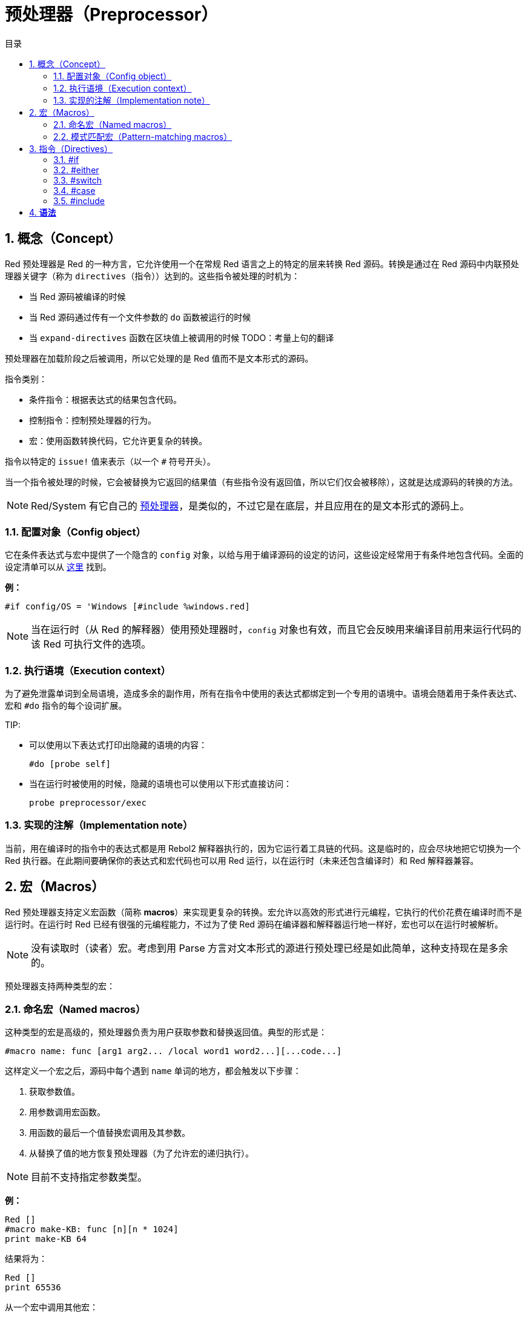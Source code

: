 = 预处理器（Preprocessor）
:toc:
:toc-title: 目录
:numbered:


== 概念（Concept）

Red 预处理器是 Red 的一种方言，它允许使用一个在常规 Red 语言之上的特定的层来转换 Red 源码。转换是通过在 Red 源码中内联预处理器关键字（称为 `directives`（指令））达到的。这些指令被处理的时机为：

* 当 Red 源码被编译的时候
* 当 Red 源码通过传有一个文件参数的 `do` 函数被运行的时候
* 当 `expand-directives` 函数在区块值上被调用的时候
TODO：考量上句的翻译

预处理器在加载阶段之后被调用，所以它处理的是 Red 值而不是文本形式的源码。

指令类别：

* 条件指令：根据表达式的结果包含代码。
* 控制指令：控制预处理器的行为。
* 宏：使用函数转换代码，它允许更复杂的转换。

指令以特定的 `issue!` 值来表示（以一个 `#` 符号开头）。

当一个指令被处理的时候，它会被替换为它返回的结果值（有些指令没有返回值，所以它们仅会被移除），这就是达成源码的转换的方法。

NOTE: Red/System 有它自己的 http://static.red-lang.org/red-system-specs-light.html#section-16[预处理器]，是类似的，不过它是在底层，并且应用在的是文本形式的源码上。

=== 配置对象（Config object）

它在条件表达式与宏中提供了一个隐含的 `config` 对象，以给与用于编译源码的设定的访问，这些设定经常用于有条件地包含代码。全面的设定清单可以从 https://github.com/red/red/blob/master/system/compiler.r#L31[这里] 找到。

*例：*
    
    #if config/OS = 'Windows [#include %windows.red]

NOTE: 当在运行时（从 Red 的解释器）使用预处理器时，`config` 对象也有效，而且它会反映用来编译目前用来运行代码的该 Red 可执行文件的选项。

=== 执行语境（Execution context）

为了避免泄露单词到全局语境，造成多余的副作用，所有在指令中使用的表达式都绑定到一个专用的语境中。语境会随着用于条件表达式、宏和 `#do` 指令的每个设词扩展。

TIP:

* 可以使用以下表达式打印出隐藏的语境的内容：
        
        #do [probe self]
        
* 当在运行时被使用的时候，隐藏的语境也可以使用以下形式直接访问：
        
        probe preprocessor/exec

=== 实现的注解（Implementation note）

当前，用在编译时的指令中的表达式都是用 Rebol2 解释器执行的，因为它运行着工具链的代码。这是临时的，应会尽块地把它切换为一个 Red 执行器。在此期间要确保你的表达式和宏代码也可以用 Red 运行，以在运行时（未来还包含编译时）和 Red 解释器兼容。

== 宏（Macros）

Red 预处理器支持定义宏函数（简称 *macros*）来实现更复杂的转换。宏允许以高效的形式进行元编程，它执行的代价花费在编译时而不是运行时。在运行时 Red 已经有很强的元编程能力，不过为了使 Red 源码在编译器和解释器运行地一样好，宏也可以在运行时被解析。

NOTE: 没有读取时（读者）宏。考虑到用 Parse 方言对文本形式的源进行预处理已经是如此简单，这种支持现在是多余的。

预处理器支持两种类型的宏：

=== 命名宏（Named macros）

这种类型的宏是高级的，预处理器负责为用户获取参数和替换返回值。典型的形式是：

    #macro name: func [arg1 arg2... /local word1 word2...][...code...]
    
这样定义一个宏之后，源码中每个遇到 `name` 单词的地方，都会触发以下步骤：

. 获取参数值。
. 用参数调用宏函数。
. 用函数的最后一个值替换宏调用及其参数。
. 从替换了值的地方恢复预处理器（为了允许宏的递归执行）。

NOTE: 目前不支持指定参数类型。

*例：*

----
Red []
#macro make-KB: func [n][n * 1024]
print make-KB 64
----  

结果将为：

----
Red []
print 65536
----

从一个宏中调用其他宏：

----
Red []
#macro make-KB: func [n][n * 1024]
#macro make-MB: func [n][make-KB make-KB n]

print make-MB 1
----  

结果将为：

----  
Red []
print 1048576
----

=== 模式匹配宏（Pattern-matching macros）

这种类型的宏以 Parse 方言的规则或关键字来匹配一个模式，而不是匹配一个单词并获取参数。像命名宏一样，返回值被当作匹配到的模式的替换品。

不过，也有这种类型的宏的一个低级版本，它以 `[manual]` 属性触发。在这种情况下没有隐含的行为，而是给与用户完全的控制。自动替换不会发生，期望的转换的应用和处理的恢复点的设置都取决于宏函数。

模式匹配宏的典型形式为：

----
 #macro <rule> func [<attribute> start end /local word1 word2...][...code...]
----

`<rule>` 部分可以是：

* 一个 `lit-word!` 值：用来匹配一个特定的单词。
* 一个 `word!` 值：一个 Parse 关键字，比如一个数据类型的名字，或者用 `skip` 匹配 *所有* 的值。
* 一个 `block!` 值：一组 Parse 方言规则。

`start` 和 `end` 参数是在源码中界定匹配到的模式的引用。返回值需为一个对恢复位置的引用。

`<attribute>` 可以是 `[manual]`，它会触发宏的低级手动模式。

*例：*

----
Red []

#macro integer! func [s e][s/1 + 1]
print 1 + 2
----

结果将为：

----
Red []
print 2 + 3 
----

使用 *manual* 模式，同样的宏可以被写作：

----
Red []

#macro integer! func [[manual] s e][s/1: s/1 + 1 next s]
print 1 + 2
----
  
使用一个规则区块来创建一个可变参数函数：

----
Red []
#macro ['max some [integer!]] func [s e][
    first maximum-of copy/part next s e
]
print max 4 2 3 8 1
----

结果将为：

----
Red []
print 8 
----

== 指令（Directives）

=== #if 

*语法*

----
#if <expr> [<body>]

<expr> : 表达式，它的最后一个值会被用作一个条件.
<body> : 若 <expr> 为 true，将会被包含的代码.
----

*描述*

如果条件表达式为真，则包含一整个区块的代码。如果包含了 `<body>` 区块，它也将被传递给预处理器。

*例*

----
Red []

#if config/OS = 'Windows [print "OS is Windows"]
----

如果在 Windows 下运行，结果将为以下代码：

----
Red []

print "OS is Windows"
----

否则结果将仅为：

----
Red []
----

也可以使用 `#do` 指令定义你自己的单词，它可以用在之后的条件表达式当中：

----
Red []

#do [debug?: yes]

#if debug? [print "running in debug mode"]
----

结果将为：

----
Red []

print "running in debug mode"
----

=== #either 

*语法*

----
#either <expr> [<true>][<false>]

<expr>  : 表达式，它的最后一个值会被用作一个条件.
<true>  : 若 <expr> 为 true，将会被包含的代码.
<false> : 若 <expr> 为 false，将会被包含的代码.
----

*描述*

根据一个条件表达式选择要包含的一个代码区块，包含了的区块也会被传递给预处理器。

*例*

----
Red []

print #either config/OS = 'Windows ["Windows"]["Unix"]
----

如果在 Windows 下运行，结果将为以下代码：

----
Red []

print "Windows"
----

否则结果将为：

----
Red []

print "Unix"
----

=== #switch 

*语法*

----
#switch <expr> [<value1> [<case1>] <value2> [<case2>] ...]
#switch <expr> [<value1> [<case1>] <value2> [<case2>] ... #default [<default>]]

<valueN>  : 要匹配的值.
<caseN>   : 若最后一个测试过的值匹配，将会被包含的代码.
<default> : 若没有其他值是匹配的，将会被包含的代码.
----

*描述*

根据一个值在多个选择中选取要包含的一个代码区块，包含了的区块也会被传递给预处理器。

*例*

----
Red []

print #switch config/OS [
    Windows ["Windows"]
    Linux   ["Unix"]
    MacOSX  ["macOS"]
]
----   

如果在 Windows 下运行，结果将为：

----
Red []

print "Windows"
----

=== #case 

*语法*

----
#case [<expr1> [<case1>] <expr2> [<case2>] ...]

<exprN> : 条件表达式.
<caseN> : 若最后一个条件表达式为 true，将会被包含的代码.
---- 

*描述*

根据一个值在多个选择中选取要包含的一个代码区块，包含了的区块也会被传递给预处理器。

*例*

----
Red []

#do [level: 2]

print #case [
    level = 1  ["Easy"]
    level >= 2 ["Medium"]
    level >= 4 ["Hard"]
]
----  

结果将为：

----
Red []

print "Medium"
----

=== #include 

*语法*
----
#include <file>

<file> : 要包含的 Red 文件 (file!).
----  

*描述*

在编译时被执行时，读取并将参数文件内容包含在当前位置。该文件可以包含对于当前脚本绝对或相对的路径。当被 Red 解释器运行时，该指令只是被替换为一个 `do`，不会包含文件。

=== #do 

*语法*

----
#do [<body>]
#do keep [<body>]

<body> : 任意 Red 代码.
----

*描述*

在隐藏的语境中执行区块体。如果使用了 `keep`，则将指令和参数替换为 `body` 执行的结果。

*例*

----
Red []

#do [a: 1]

print ["2 + 3 =" #do keep [2 + 3]]
    
#if a < 0 [print "negative"]
----    

结果将为：

----
Red []

print ["2 + 3 =" 5]
----

=== #macro

*语法*
----
#macro <name> func <spec> <body>
#macro <pattern> func <spec> <body>

<name>    : name of the macro function (set-word!).
<pattern> : matching rule for triggering the macro (block!, word!, lit-word!).
<spec>    : specification block for the macro function.
<body>    : body block of the macro function.
----

*描述*

创建一个宏函数。

对于命名宏，指定的block可以根据需要声明任意数量的参数。body需要返回一个用于替换宏调用及其参数的值。 返回空块将仅删除宏调用及其参数。

对于模式匹配宏，spec块必须只声明**两个**参数，匹配模式的起始引用和结束引用。按照惯例，参数名称为：`func [start end]`或`func [s e]`作为短格式。 默认情况下，主体需要返回一个用于替换匹配模式的值。 返回一个空块将只是删除匹配的模式。

*手动*模式也可用于模式匹配宏。 可以通过在函数* spec *块中放置一个`[manual]`属性来设置：`func [[manual] start end]`。这种手动模式需要宏返回恢复位置(而不是替换值)。如果需要*重新处理*一个替换的模式，那么`start`是要返回的值。 如果需要*跳过匹配的模式，那么`end`是要返回的值。还可以返回其他位置，这取决于宏实现的转换，以及部分或全部重新处理替换值的愿望。

模式匹配宏接受：

* block: 使用Parse方言指定要匹配的模式。
* word: 指定一个有效的Parse方言word(如数据类型名称，或“skip”匹配所有值)。
* lit-word: 指定一个特定的文字来匹配。

*例子*
----
Red []
#macro pow2: func [n][to integer! n ** 2]
print pow2 10
print pow2 3 + pow2 4 = pow2 5
----
将会输出：
----
Red []
print 100
print 9 + 16 = 25
----   
模式匹配宏例子：
----
Red []
#macro [number! '+ number! '= number!] func [s e][
    do copy/part s e
]

print 9 + 16 = 25
----
将会输出：
----
Red []
print true
----
手动模式的模式匹配宏：
----
Red []
#macro ['sqrt number!] func [[manual] s e][
    if negative? s/2 [
        print [
            "*** SQRT Error: no negative number allowed" lf
            "*** At:" copy/part s e
        ]
        halt
    ]
    e             ;-- returns position passed the matched pattern
]

print sqrt 9
print sqrt -4
----
将会输出：
----
*** SQRT Error: no negative number allowed 
*** At: sqrt -4
(halted)
----

=== #local 

*语法*
----
#local [<body>]

<body> : arbitrary Red code containing local macros definitions.
----    
*描述*

为宏创建本地上下文。 在该上下文中定义的所有宏将在退出时被丢弃。 因此，本地宏也需要在本地应用。 这个指令可以递归使用（`＃local`是`<body>`中的一个有效的指令）。

*例子*
----
Red []
print 1.0
#local [
    #macro float! func [s e][to integer! s/1]
    print [1.23 2.54 123.789]
]
print 2.0
----
将会输出：
----
Red []
print 1.0
print [1 3 124]
print 2.0
----
=== #reset 

*语法*
----
#reset
---- 
*描述*

重置隐藏的上下文，将其从所有以前定义的单词中清空，并删除所有以前定义的宏。

=== #process

*语法*
----
#process [on | off]
---- 
*描述*

启用或禁用预处理器（默认情况下启用）。 这是一个避免处理Red文件的部分的转义机制，其中使用了指令，而不是用于预处理器（例如，如果在具有不同含义的方言中使用）。

实现约束：在禁用它之前再次启用预处理器时，`#process off`指令需要在代码中嵌套相同（或更高）的级别。

*例子*
----
Red []

print "Conditional directives:"
#process off
foreach d [#if #either #switch #case][probe d]
#process on
----    
将会输出：
----
Red []

print "Conditional directives:"
foreach d [#if #either #switch #case][probe d]
----
=== #trace 

*语法*
----
#trace [on | off]
----  
*描述*

启用或禁用屏幕上评估的表达式和宏的调试输出。 在Red源中可以使用该指令的方式没有特别的限制。


== 运行时API anchor:runtime-api[]

Red预处理器也可以在运行时工作，以便能够使用解释器中的预处理器指令来评估源代码。 在`file``值上使用`do`时会自动调用它。 请注意，以下形式可用于在不调用预处理程序的情况下执行文件：`do load％file`。

=== expand-directives 

*语法*
----
expand-directives [<body>]
expand-directives/clean [<body>]

<body> : arbitrary Red code containing preprocessor directives.
----
*描述*

对块值调用预处理器。 参数块将被修改并用作返回值。 如果使用`/ clean`细化，则预处理器状态被重置，所以先前定义的所有宏被擦除。

*例子*
----
expand-directives [print #either config/OS = 'Windows ["Windows"]["Unix"]]
----
Windows平台上会输出：
----
[print "Windows"]
----